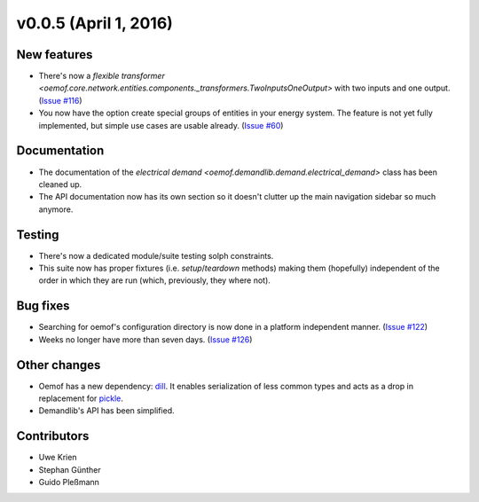 v0.0.5 (April 1, 2016)
----------------------

New features
####################

* There's now a `flexible transformer
  <oemof.core.network.entities.components._transformers.TwoInputsOneOutput>`
  with two inputs and one output.
  (`Issue #116 <https://github.com/oemof/oemof-solph/pull/116>`_)
* You now have the option create special groups of entities in your energy
  system. The feature is not yet fully implemented, but simple use cases are
  usable already. (`Issue #60 <https://github.com/oemof/oemof-solph/issues/60>`_)

Documentation
####################

* The documentation of the `electrical demand
  <oemof.demandlib.demand.electrical_demand>` class has been cleaned up.
* The API documentation now has its own section so it
  doesn't clutter up the main
  navigation sidebar so much anymore.

Testing
####################

* There's now a dedicated module/suite testing solph constraints.
* This suite now has proper fixtures (i.e. `setup`/`teardown`
  methods) making them (hopefully) independent of the order in which they are
  run (which, previously, they where not).

Bug fixes
####################

* Searching for oemof's configuration directory is now done in a platform
  independent manner.
  (`Issue #122 <https://github.com/oemof/oemof-solph/issues/122>`_)
* Weeks no longer have more than seven days.
  (`Issue #126 <https://github.com/oemof/oemof-solph/issues/126>`_)


Other changes
####################

* Oemof has a new dependency: `dill <https://pypi.org/project/dill>`_. It
  enables serialization of less common types and acts as a drop in replacement
  for `pickle <https://docs.python.org/3/library/pickle.html>`_.
* Demandlib's API has been simplified.


Contributors
####################

* Uwe Krien
* Stephan Günther
* Guido Pleßmann

